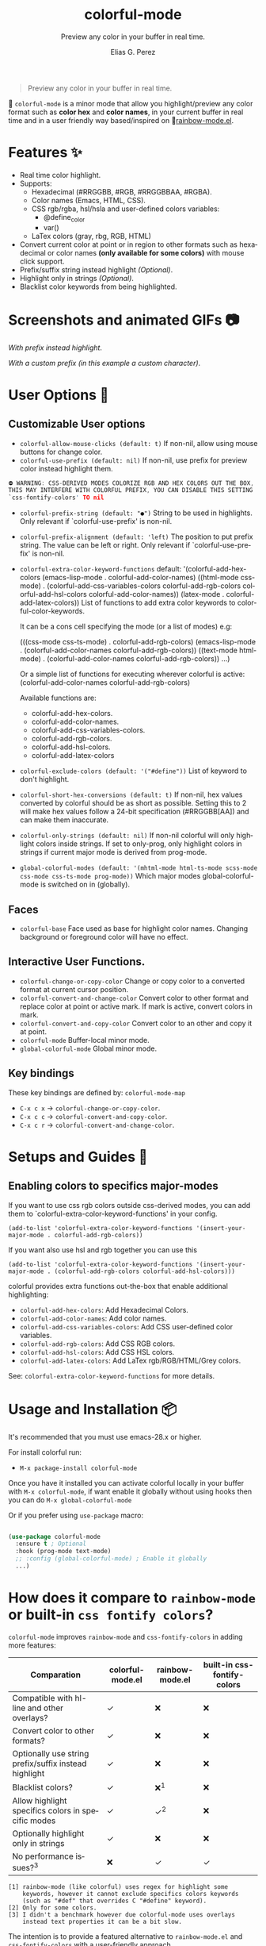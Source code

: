 #+OPTIONS: _:nil
#+title: colorful-mode
#+subtitle: Preview any color in your buffer in real time.
#+author: Elias G. Perez
#+language: en
#+export_file_name: colorful-mode.texi
#+texinfo_dir_category: Emacs misc features
#+texinfo_dir_title: colorful-mode: (colorful-mode).
#+texinfo_dir_desc: Preview any color in your buffer in real time.

[[https://raw.githubusercontent.com/DevelopmentCool2449/colorful-mode/main/assets/colorful-mode-logo.svg]]

 #+BEGIN_QUOTE
 Preview any color in your buffer in real time.
 #+END_QUOTE

#+html: <a href="https://elpa.gnu.org/packages/colorful-mode.html"><img alt="GNU ELPA" src="https://elpa.gnu.org/packages/colorful-mode.svg"/></a>
#+html: <a href="https://jcs-emacs.github.io/jcs-elpa/"><img alt="JCS ELPA" src="https://raw.githubusercontent.com/jcs-emacs/badges/master/elpa/v/colorful-mode.svg"></a>
#+html: <a href="https://github.com/DevelopmentCool2449/colorful-mode/actions/workflows/test.yml"><img alt="CI" src="https://github.com/DevelopmentCool2449/colorful-mode/actions/workflows/test.yml/badge.svg"></a>

#+html: <img src="https://raw.githubusercontent.com/DevelopmentCool2449/emacs-svg-badges/main/elisp_logo_warning.svg" align="right" width="10%">

🎨 =colorful-mode= is a minor mode that allow you highlight/preview any color
format such as *color hex* and *color names*, in your current buffer
in real time and in a user friendly way based/inspired on 🌈[[https://elpa.gnu.org/packages/rainbow-mode.html][rainbow-mode.el]].

* Features ✨
- Real time color highlight.
- Supports:
  - Hexadecimal (#RRGGBB, #RGB, #RRGGBBAA, #RGBA).
  - Color names (Emacs, HTML, CSS).
  - CSS rgb/rgba, hsl/hsla and user-defined colors variables:
    - @define_color
    - var()
  - LaTex colors (gray, rbg, RGB, HTML)
- Convert current color at point or in region to other formats
  such as hexadecimal or color names *(only available for some colors)*
  with mouse click support.
- Prefix/suffix string instead highlight /(Optional)/.
- Highlight only in strings /(Optional)/.
- Blacklist color keywords from being highlighted.

* Screenshots and animated GIFs 📷
[[https://raw.githubusercontent.com/DevelopmentCool2449/colorful-mode/main/assets/gif1.gif]]
/With prefix instead highlight/.

[[https://raw.githubusercontent.com/DevelopmentCool2449/colorful-mode/main/assets/gif2.gif]]
[[https://raw.githubusercontent.com/DevelopmentCool2449/colorful-mode/main/assets/gif3.gif]]
[[https://raw.githubusercontent.com/DevelopmentCool2449/colorful-mode/main/assets/screenshot1.png]]
[[https://raw.githubusercontent.com/DevelopmentCool2449/colorful-mode/main/assets/screenshot2.png]]

[[https://raw.githubusercontent.com/DevelopmentCool2449/colorful-mode/main/assets/screenshot3.png]]
/With a custom prefix (in this example a custom character)/.

* User Options 🔧
** Customizable User options
- =colorful-allow-mouse-clicks (default: t)= If non-nil, allow using mouse buttons
  for change color.
- =colorful-use-prefix (default: nil)= If non-nil, use prefix for preview color
  instead highlight them.
#+begin_src C
⛔ WARNING: CSS-DERIVED MODES COLORIZE RGB AND HEX COLORS OUT THE BOX,
THIS MAY INTERFERE WITH COLORFUL PREFIX, YOU CAN DISABLE THIS SETTING
`css-fontify-colors' TO nil
#+end_src
- =colorful-prefix-string (default: "●")= String to be used in highlights.
  Only relevant if `colorful-use-prefix' is non-nil.
- =colorful-prefix-alignment (default: 'left)= The position to put prefix string.
  The value can be left or right.
  Only relevant if `colorful-use-prefix' is non-nil.
- =colorful-extra-color-keyword-functions=
  default:
  '(colorful-add-hex-colors
    (emacs-lisp-mode . colorful-add-color-names)
    ((html-mode css-mode) .
     (colorful-add-css-variables-colors
      colorful-add-rgb-colors
      colorful-add-hsl-colors
      colorful-add-color-names))
    (latex-mode . colorful-add-latex-colors))
  List of functions to add extra color keywords to colorful-color-keywords.

  It can be a cons cell specifying the mode (or a list of modes)
  e.g:

  (((css-mode css-ts-mode) . colorful-add-rgb-colors)
    (emacs-lisp-mode . (colorful-add-color-names
                        colorful-add-rgb-colors))
    ((text-mode html-mode) . (colorful-add-color-names
                              colorful-add-rgb-colors))
    ...)

  Or a simple list of functions for executing wherever colorful is active:
  (colorful-add-color-names
    colorful-add-rgb-colors)

  Available functions are:
   + colorful-add-hex-colors.
   + colorful-add-color-names.
   + colorful-add-css-variables-colors.
   + colorful-add-rgb-colors.
   + colorful-add-hsl-colors.
   + colorful-add-latex-colors

- =colorful-exclude-colors (default: '("#define"))= List of keyword to don't highlight.
- =colorful-short-hex-conversions (default: t)= If non-nil, hex values converted by colorful should be as short as possible.
  Setting this to 2 will make hex values follow a 24-bit specification (#RRGGBB[AA])
  and can make them inaccurate.
- =colorful-only-strings (default: nil)= If non-nil colorful will only highlight colors inside strings.
  If set to only-prog, only highlight colors in strings if current major mode is derived from prog-mode.
- =global-colorful-modes (default: '(mhtml-mode html-ts-mode scss-mode css-mode css-ts-mode prog-mode))= Which major modes global-colorful-mode is switched on in (globally).

** Faces
- =colorful-base= Face used as base for highlight color names.
  Changing background or foreground color will have no effect.

** Interactive User Functions.
- =colorful-change-or-copy-color= Change or copy color to a converted
  format at current cursor position.
- =colorful-convert-and-change-color= Convert color to other format
  and replace color at point or active mark.
  If mark is active, convert colors in mark.
- =colorful-convert-and-copy-color= Convert color to an other and
  copy it at point.
- =colorful-mode= Buffer-local minor mode.
- =global-colorful-mode= Global minor mode.

** Key bindings
These key bindings are defined by: =colorful-mode-map=
- =C-x c x= → =colorful-change-or-copy-color=.
- =C-x c c= → =colorful-convert-and-copy-color=.
- =C-x c r= → =colorful-convert-and-change-color=.

* Setups and Guides 📖

** Enabling colors to specifics major-modes
If you want to use css rgb colors outside css-derived modes, you
can add them to `colorful-extra-color-keyword-functions' in your config.

#+begin_src elisp
  (add-to-list 'colorful-extra-color-keyword-functions '(insert-your-major-mode . colorful-add-rgb-colors))
#+end_src

If you want also use hsl and rgb together you can use this
#+begin_src elisp
  (add-to-list 'colorful-extra-color-keyword-functions '(insert-your-major-mode . (colorful-add-rgb-colors colorful-add-hsl-colors)))
#+end_src

colorful provides extra functions out-the-box that enable additional
highlighting:

- =colorful-add-hex-colors=: Add Hexadecimal Colors.
- =colorful-add-color-names=: Add color names.
- =colorful-add-css-variables-colors=: Add CSS user-defined color variables.
- =colorful-add-rgb-colors=: Add CSS RGB colors.
- =colorful-add-hsl-colors=: Add CSS HSL colors.
- =colorful-add-latex-colors=: Add LaTex rgb/RGB/HTML/Grey colors.

See: =colorful-extra-color-keyword-functions= for more details.

* Usage and Installation 📦
It's recommended that you must use emacs-28.x or higher.

For install colorful run:
- =M-x package-install colorful-mode=

Once you have it installed you can activate colorful locally in your
buffer with =M-x colorful-mode=, if want enable it globally without
using hooks then you can do =M-x global-colorful-mode=

Or if you prefer using =use-package= macro:
#+begin_src emacs-lisp

  (use-package colorful-mode
    :ensure t ; Optional
    :hook (prog-mode text-mode)
    ;; :config (global-colorful-mode) ; Enable it globally
    ...)

#+end_src

* How does it compare to =rainbow-mode= or built-in =css fontify colors=?
=colorful-mode= improves =rainbow-mode= and =css-fontify-colors= in adding more features:

| Comparation                                           | colorful-mode.el | rainbow-mode.el | built-in css-fontify-colors |
|-------------------------------------------------------+------------------+-----------------+-----------------------------|
| Compatible with hl-line and other overlays?           | ✓                | ❌             | ❌                         |
| Convert color to other formats?                       | ✓                | ❌             | ❌                         |
| Optionally use string prefix/suffix instead highlight | ✓                | ❌             | ❌                         |
| Blacklist colors?                                     | ✓                | ❌^{1}            | ❌                         |
| Allow highlight specifics colors in specific modes    | ✓                | ✓^{2}              | ❌                         |
| Optionally highlight only in strings                  | ✓                | ❌             | ❌                         |
| No performance issues?^{3}                               | ❌              | ✓               | ✓                           |

#+begin_src text
[1] rainbow-mode (like colorful) uses regex for highlight some
    keywords, however it cannot exclude specifics colors keywords
    (such as "#def" that overrides C "#define" keyword).
[2] Only for some colors.
[3] I didn't a benchmark however due colorful-mode uses overlays
    instead text properties it can be a bit slow.
#+end_src

The intention is to provide a featured alternative to
=rainbow-mode.el= and =css-fontify-colors= with a user-friendly approach.

If you prefer only highlights without color conversion, prefix/suffix
string indicator and/or anything else you can use =rainbow-mode.el=.

or something built-in and just for css then use built-in
css-fontify-colors which is activated by default

On the other hand, if you want convert colors, overlays, optional
prefix strings and more features you can use =colorful-mode.el=.
* [[https://raw.githubusercontent.com/DevelopmentCool2449/colorful-mode/main/CONTRIBUITING.org][How to Contribute]]
colorful-mode is part of GNU ELPA, if you want send patches you will
need assign copyright to the Free Software Foundation.
Please see the [[https://raw.githubusercontent.com/DevelopmentCool2449/colorful-mode/main/CONTRIBUITING.org][CONTRIBUTING.org]] file for getting more information.

#+html: <img src="https://raw.githubusercontent.com/DevelopmentCool2449/emacs-svg-badges/main/powered_by_emacs.svg" align="left" width="10%" alt="Powered by GNU Emacs">
#+html: <img src="https://raw.githubusercontent.com/DevelopmentCool2449/emacs-svg-badges/main/powered_by_org_mode.svg" align="right" width="10%" alt="Powered by Org Mode">
